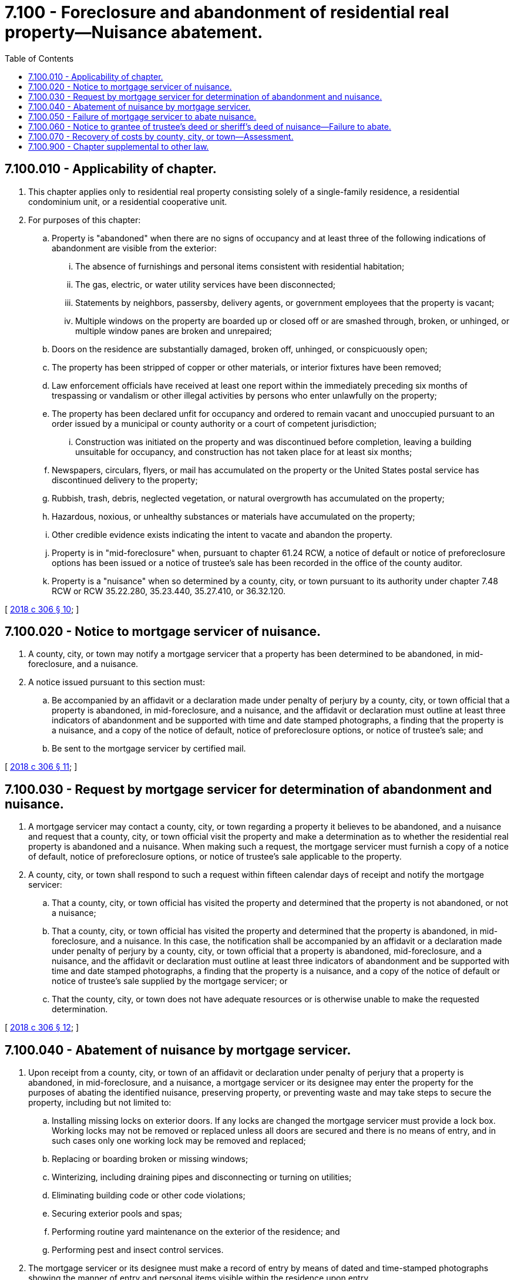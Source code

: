 = 7.100 - Foreclosure and abandonment of residential real property—Nuisance abatement.
:toc:

== 7.100.010 - Applicability of chapter.
. This chapter applies only to residential real property consisting solely of a single-family residence, a residential condominium unit, or a residential cooperative unit.

. For purposes of this chapter:

.. Property is "abandoned" when there are no signs of occupancy and at least three of the following indications of abandonment are visible from the exterior:

... The absence of furnishings and personal items consistent with residential habitation;

... The gas, electric, or water utility services have been disconnected;

... Statements by neighbors, passersby, delivery agents, or government employees that the property is vacant;

... Multiple windows on the property are boarded up or closed off or are smashed through, broken, or unhinged, or multiple window panes are broken and unrepaired;

.. Doors on the residence are substantially damaged, broken off, unhinged, or conspicuously open;

.. The property has been stripped of copper or other materials, or interior fixtures have been removed;

.. Law enforcement officials have received at least one report within the immediately preceding six months of trespassing or vandalism or other illegal activities by persons who enter unlawfully on the property;

.. The property has been declared unfit for occupancy and ordered to remain vacant and unoccupied pursuant to an order issued by a municipal or county authority or a court of competent jurisdiction;

... Construction was initiated on the property and was discontinued before completion, leaving a building unsuitable for occupancy, and construction has not taken place for at least six months;

.. Newspapers, circulars, flyers, or mail has accumulated on the property or the United States postal service has discontinued delivery to the property;

.. Rubbish, trash, debris, neglected vegetation, or natural overgrowth has accumulated on the property;

.. Hazardous, noxious, or unhealthy substances or materials have accumulated on the property;

.. Other credible evidence exists indicating the intent to vacate and abandon the property.

.. Property is in "mid-foreclosure" when, pursuant to chapter 61.24 RCW, a notice of default or notice of preforeclosure options has been issued or a notice of trustee's sale has been recorded in the office of the county auditor.

.. Property is a "nuisance" when so determined by a county, city, or town pursuant to its authority under chapter 7.48 RCW or RCW 35.22.280, 35.23.440, 35.27.410, or 36.32.120.

[ http://lawfilesext.leg.wa.gov/biennium/2017-18/Pdf/Bills/Session%20Laws/House/2057-S.SL.pdf?cite=2018%20c%20306%20§%2010[2018 c 306 § 10]; ]

== 7.100.020 - Notice to mortgage servicer of nuisance.
. A county, city, or town may notify a mortgage servicer that a property has been determined to be abandoned, in mid-foreclosure, and a nuisance.

. A notice issued pursuant to this section must:

.. Be accompanied by an affidavit or a declaration made under penalty of perjury by a county, city, or town official that a property is abandoned, in mid-foreclosure, and a nuisance, and the affidavit or declaration must outline at least three indicators of abandonment and be supported with time and date stamped photographs, a finding that the property is a nuisance, and a copy of the notice of default, notice of preforeclosure options, or notice of trustee's sale; and

.. Be sent to the mortgage servicer by certified mail.

[ http://lawfilesext.leg.wa.gov/biennium/2017-18/Pdf/Bills/Session%20Laws/House/2057-S.SL.pdf?cite=2018%20c%20306%20§%2011[2018 c 306 § 11]; ]

== 7.100.030 - Request by mortgage servicer for determination of abandonment and nuisance.
. A mortgage servicer may contact a county, city, or town regarding a property it believes to be abandoned, and a nuisance and request that a county, city, or town official visit the property and make a determination as to whether the residential real property is abandoned and a nuisance. When making such a request, the mortgage servicer must furnish a copy of a notice of default, notice of preforeclosure options, or notice of trustee's sale applicable to the property.

. A county, city, or town shall respond to such a request within fifteen calendar days of receipt and notify the mortgage servicer:

.. That a county, city, or town official has visited the property and determined that the property is not abandoned, or not a nuisance;

.. That a county, city, or town official has visited the property and determined that the property is abandoned, in mid-foreclosure, and a nuisance. In this case, the notification shall be accompanied by an affidavit or a declaration made under penalty of perjury by a county, city, or town official that a property is abandoned, mid-foreclosure, and a nuisance, and the affidavit or declaration must outline at least three indicators of abandonment and be supported with time and date stamped photographs, a finding that the property is a nuisance, and a copy of the notice of default or notice of trustee's sale supplied by the mortgage servicer; or

.. That the county, city, or town does not have adequate resources or is otherwise unable to make the requested determination.

[ http://lawfilesext.leg.wa.gov/biennium/2017-18/Pdf/Bills/Session%20Laws/House/2057-S.SL.pdf?cite=2018%20c%20306%20§%2012[2018 c 306 § 12]; ]

== 7.100.040 - Abatement of nuisance by mortgage servicer.
. Upon receipt from a county, city, or town of an affidavit or declaration under penalty of perjury that a property is abandoned, in mid-foreclosure, and a nuisance, a mortgage servicer or its designee may enter the property for the purposes of abating the identified nuisance, preserving property, or preventing waste and may take steps to secure the property, including but not limited to:

.. Installing missing locks on exterior doors. If any locks are changed the mortgage servicer must provide a lock box. Working locks may not be removed or replaced unless all doors are secured and there is no means of entry, and in such cases only one working lock may be removed and replaced;

.. Replacing or boarding broken or missing windows;

.. Winterizing, including draining pipes and disconnecting or turning on utilities;

.. Eliminating building code or other code violations;

.. Securing exterior pools and spas;

.. Performing routine yard maintenance on the exterior of the residence; and

.. Performing pest and insect control services.

. The mortgage servicer or its designee must make a record of entry by means of dated and time-stamped photographs showing the manner of entry and personal items visible within the residence upon entry.

. Neither the mortgage servicer nor its designee may remove personal items from the property unless the items are hazardous or perishable, and in case of such removal must inventory the items removed.

. Prior to each entry, a mortgage servicer or its designee must ensure that a notice is posted on the front door that includes the following:

.. A statement that, pursuant to RCW 7.28.230, until foreclosure and sale is complete the property owner or occupant authorized by the owner has the right to possession;

.. A statement that the property owner or occupant authorized by the owner has the right to request that any locks installed by the mortgage servicer or its designee be removed within twenty-four hours and replaced with new locks accessible by the property owner or occupant authorized by the owner only;

.. A toll-free, twenty-four hour number that the property owner or occupant authorized by the owner may call in order to gain timely entry, which entry must be provided no later than the next business day; and

.. The phone number of the statewide foreclosure hotline recommended by the housing finance commission and the statewide civil legal aid hotline, together with a statement that the property owner may have the right to participate in foreclosure mediation pursuant to RCW 61.24.163.

. Records of entry onto property pursuant to this section must be maintained by the mortgage servicer or its designee for at least four years from the date of entry.

. If, upon entry, the property is found to be occupied, the mortgage servicer or its designee must leave the property immediately, notify the county, city, or town, and thereafter neither the mortgage servicer nor its designee may enter the property regardless of whether the property constitutes a nuisance or complies with local code enforcement standards.

. In the event a mortgage servicer is contacted by the borrower and notified that the property is not abandoned, the mortgage servicer must so notify the county, city, or town and thereafter neither the mortgage servicer nor its designee may enter the property regardless of whether the property constitutes a nuisance or complies with local code enforcement standards.

. A county, city, or town is not liable for any damages caused by any act or omission of the mortgage servicer or its designee.

[ http://lawfilesext.leg.wa.gov/biennium/2017-18/Pdf/Bills/Session%20Laws/House/2057-S.SL.pdf?cite=2018%20c%20306%20§%2013[2018 c 306 § 13]; ]

== 7.100.050 - Failure of mortgage servicer to abate nuisance.
Except in circumstances governed by RCW 7.100.040 (6) and (7), if a mortgage servicer receives notice from a county, city, or town pursuant to RCW 7.100.020 or 7.100.030(2)(b) that a property is abandoned, in mid-foreclosure, and a nuisance, and the mortgage servicer does not abate the nuisance within the time prescribed by local ordinance, a county, city, or town may exercise its authority under chapter 7.48 RCW, RCW 35.22.280, 35.23.440, 35.27.410, 36.32.120, or any other applicable law to abate the nuisance and recover associated costs as set forth in RCW 7.100.070.

[ http://lawfilesext.leg.wa.gov/biennium/2017-18/Pdf/Bills/Session%20Laws/House/2057-S.SL.pdf?cite=2018%20c%20306%20§%2014[2018 c 306 § 14]; ]

== 7.100.060 - Notice to grantee of trustee's deed or sheriff's deed of nuisance—Failure to abate.
. When a property has been the subject of foreclosure, a county, city or town may notify the grantee of the trustee's deed or sheriff's deed, via certified mail, that a property is a nuisance. Upon receipt of such a notice, the grantee of the trustee's deed or sheriff's deed shall respond within fifteen calendar days and provide one of the following responses:

.. That the grantee of the trustee's deed or sheriff's deed will abate the nuisance within the time prescribed by local ordinance; or

.. That the grantee of the trustee's deed or sheriff's deed does not have adequate resources to abate the nuisance within the time limits required by local ordinance.

. If the grantee of the trustee's deed or sheriff's deed is notified and does not abate the nuisance within the time prescribed by local ordinance, a county, city, or town may exercise its authority under chapter 7.48 RCW, RCW 35.22.280, 35.23.440, 35.27.410, 36.32.120, or any other applicable law to abate the nuisance and recover associated costs as set forth in RCW 7.100.070.

[ http://lawfilesext.leg.wa.gov/biennium/2017-18/Pdf/Bills/Session%20Laws/House/2057-S.SL.pdf?cite=2018%20c%20306%20§%2015[2018 c 306 § 15]; ]

== 7.100.070 - Recovery of costs by county, city, or town—Assessment.
Except in circumstances governed by RCW 7.100.040 (6) and (7), if, after issuance of a notice pursuant to RCW 7.100.020, 7.100.030(2)(b), or 7.100.060, a nuisance has not been abated within the time prescribed by local ordinance and the county, city, or town has exercised its authority under chapter 7.48 RCW, RCW 35.22.280, 35.23.440, 35.27.410, 36.32.120, or any other applicable law to abate the nuisance, the county, city, or town may recover its costs by levying an assessment on the real property on which the nuisance is situated to reimburse the county, city, or town for the costs of abatement, excluding any associated fines or penalties. This assessment constitutes a lien against the property, and is binding upon successors in title only from the date the lien is recorded in the county in which the real property is located. This assessment is of equal rank with state, county, and municipal taxes and is assessed against the real property upon which cost was incurred unless such amount is previously paid.

[ http://lawfilesext.leg.wa.gov/biennium/2017-18/Pdf/Bills/Session%20Laws/House/2057-S.SL.pdf?cite=2018%20c%20306%20§%2016[2018 c 306 § 16]; ]

== 7.100.900 - Chapter supplemental to other law.
The authority provided pursuant to this chapter is in addition to, and not in limitation of, any other authority provided by law.

[ http://lawfilesext.leg.wa.gov/biennium/2017-18/Pdf/Bills/Session%20Laws/House/2057-S.SL.pdf?cite=2018%20c%20306%20§%2017[2018 c 306 § 17]; ]

